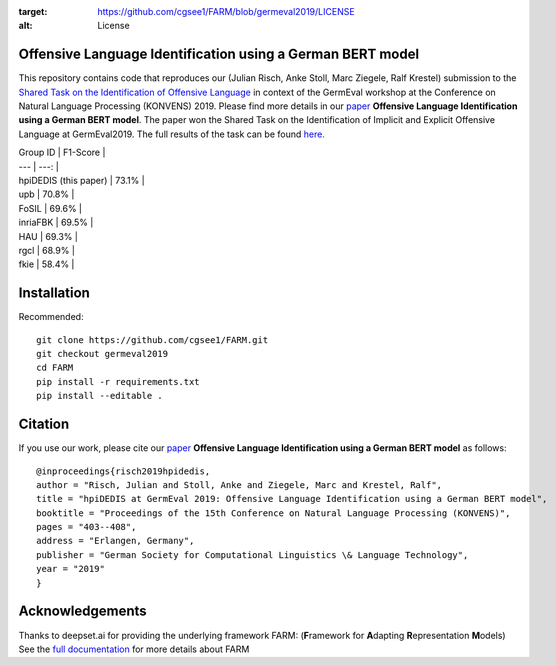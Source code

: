 
.. image:: https://img.shields.io/github/license/cgsee1/farm
:target: https://github.com/cgsee1/FARM/blob/germeval2019/LICENSE
:alt: License


Offensive Language Identification using a German BERT model
#############

This repository contains code that reproduces our (Julian Risch, Anke Stoll, Marc Ziegele, Ralf Krestel) submission to the `Shared Task on the Identification of Offensive Language <https://projects.fzai.h-da.de/iggsa/>`_ in context of the GermEval workshop at the Conference on Natural Language Processing (KONVENS) 2019. Please find more details in our `paper <https://github.com/cgsee1/FARM/edit/germeval2019/risch2019hpidedis.pdf>`_
**Offensive Language Identification using a German BERT model**. The paper won the Shared Task on the Identification of Implicit and Explicit Offensive Language at GermEval2019. The full results of the task can be found `here. <https://projects.fzai.h-da.de/iggsa/wp-content/uploads/2019/10/Auswertung_Abgaben_GermEval_2019_Subtask_3.xlsx>`_


| Group ID | F1-Score |
| --- | ---: |
| hpiDEDIS (this paper) | 73.1% |
| upb | 70.8% |
| FoSIL | 69.6% |
| inriaFBK | 69.5% |
| HAU | 69.3% |
| rgcl | 68.9% |
| fkie | 58.4% |

Installation
#############

Recommended::

    git clone https://github.com/cgsee1/FARM.git
    git checkout germeval2019
    cd FARM
    pip install -r requirements.txt
    pip install --editable .


Citation
#############
If you use our work, please cite our `paper <https://github.com/cgsee1/FARM/edit/germeval2019/risch2019hpidedis.pdf>`_
**Offensive Language Identification using a German BERT model** as follows::

    @inproceedings{risch2019hpidedis,
    author = "Risch, Julian and Stoll, Anke and Ziegele, Marc and Krestel, Ralf",
    title = "hpiDEDIS at GermEval 2019: Offensive Language Identification using a German BERT model",
    booktitle = "Proceedings of the 15th Conference on Natural Language Processing (KONVENS)",
    pages = "403--408",
    address = "Erlangen, Germany",
    publisher = "German Society for Computational Linguistics \& Language Technology",
    year = "2019"
    }


Acknowledgements
############
Thanks to deepset.ai for providing the underlying framework FARM: (**F**\ ramework for **A**\ dapting **R**\ epresentation **M**\ odels)
See the `full documentation <https://farm.deepset.ai>`_ for more details about FARM
